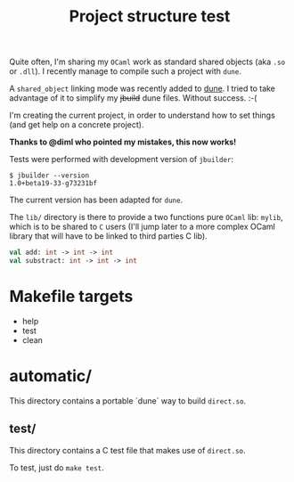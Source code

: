 #+TITLE: Project structure test

Quite often, I'm sharing my =OCaml= work as standard shared objects (aka =.so= or
=.dll=). I recently manage to compile such a project with =dune=.

A ~shared_object~ linking mode was recently added to [[https://github.com/ocaml/dune][dune]]. I tried to take
advantage of it to simplify my +jbuild+ dune files. Without success. :-(

I'm creating the current project, in order to understand how to set things (and
get help on a concrete project).

*Thanks to @diml who pointed my mistakes, this now works!*

Tests were performed with development version of =jbuilder=:
: $ jbuilder --version
: 1.0+beta19-33-g73231bf

The current version has been adapted for =dune=.

The =lib/= directory is there to provide a two functions pure =OCaml= lib:
=mylib=, which is to be shared to =C= users (I'll jump later to a more complex
OCaml library that will have to be linked to third parties C lib).

#+NAME: mylib.mli
#+BEGIN_SRC ocaml
val add: int -> int -> int
val substract: int -> int -> int
#+END_SRC

* Makefile targets

  * help
  * test
  * clean

* automatic/

  This directory contains a portable `dune` way to build ~direct.so~.

** test/

   This directory contains a C test file that makes use of ~direct.so~.

   To test, just do ~make test~.
